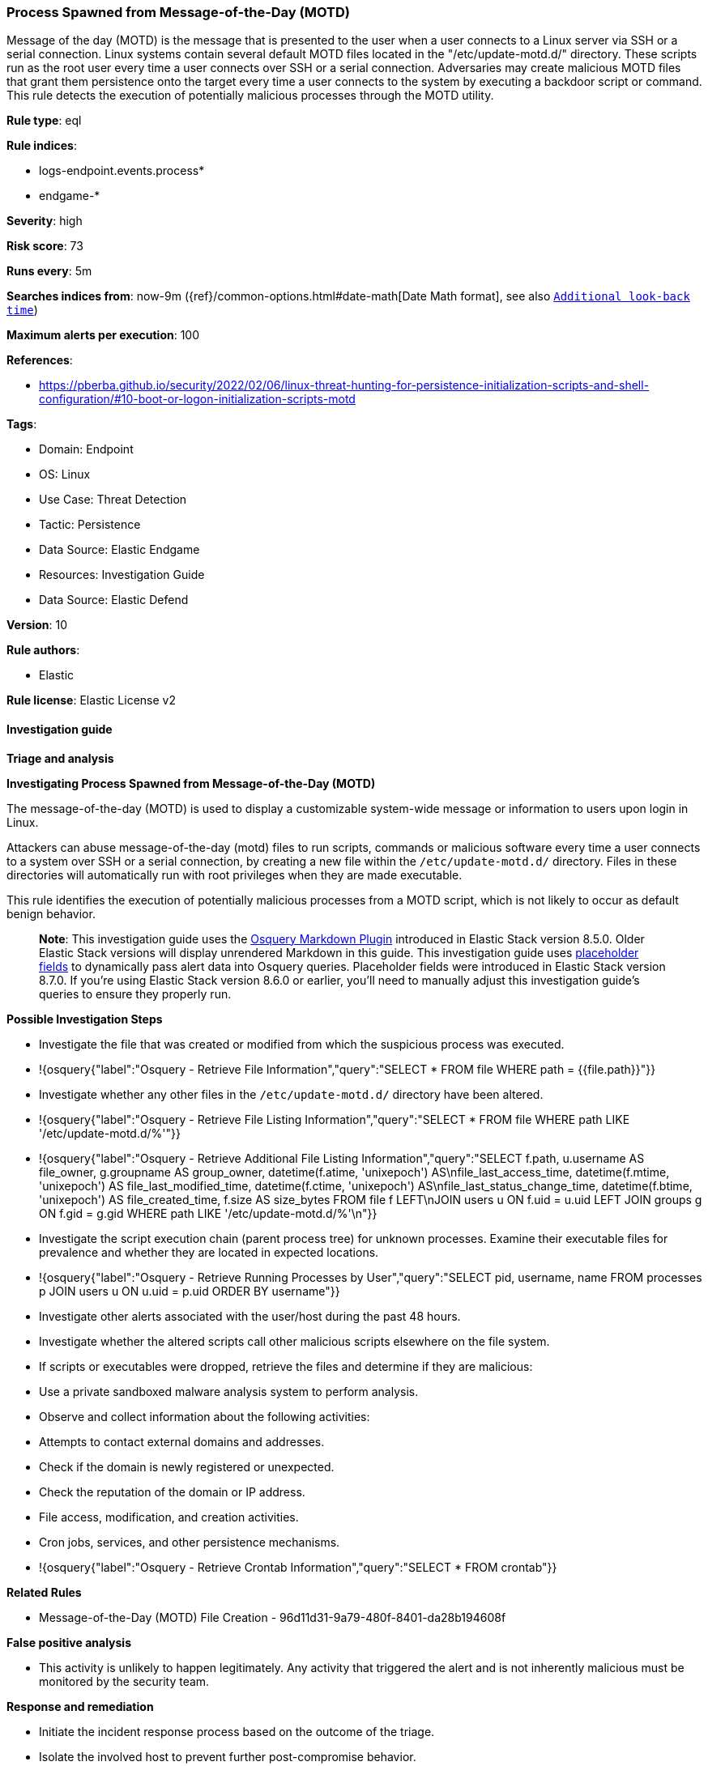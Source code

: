 [[prebuilt-rule-8-13-9-process-spawned-from-message-of-the-day-motd]]
=== Process Spawned from Message-of-the-Day (MOTD)

Message of the day (MOTD) is the message that is presented to the user when a user connects to a Linux server via SSH or a serial connection. Linux systems contain several default MOTD files located in the "/etc/update-motd.d/" directory. These scripts run as the root user every time a user connects over SSH or a serial connection. Adversaries may create malicious MOTD files that grant them persistence onto the target every time a user connects to the system by executing a backdoor script or command. This rule detects the execution of potentially malicious processes through the MOTD utility.

*Rule type*: eql

*Rule indices*: 

* logs-endpoint.events.process*
* endgame-*

*Severity*: high

*Risk score*: 73

*Runs every*: 5m

*Searches indices from*: now-9m ({ref}/common-options.html#date-math[Date Math format], see also <<rule-schedule, `Additional look-back time`>>)

*Maximum alerts per execution*: 100

*References*: 

* https://pberba.github.io/security/2022/02/06/linux-threat-hunting-for-persistence-initialization-scripts-and-shell-configuration/#10-boot-or-logon-initialization-scripts-motd

*Tags*: 

* Domain: Endpoint
* OS: Linux
* Use Case: Threat Detection
* Tactic: Persistence
* Data Source: Elastic Endgame
* Resources: Investigation Guide
* Data Source: Elastic Defend

*Version*: 10

*Rule authors*: 

* Elastic

*Rule license*: Elastic License v2


==== Investigation guide



*Triage and analysis*



*Investigating Process Spawned from Message-of-the-Day (MOTD)*


The message-of-the-day (MOTD) is used to display a customizable system-wide message or information to users upon login in Linux.

Attackers can abuse message-of-the-day (motd) files to run scripts, commands or malicious software every time a user connects to a system over SSH or a serial connection, by creating a new file within the `/etc/update-motd.d/` directory. Files in these directories will automatically run with root privileges when they are made executable.

This rule identifies the execution of potentially malicious processes from a MOTD script, which is not likely to occur as default benign behavior. 

> **Note**:
> This investigation guide uses the https://www.elastic.co/guide/en/security/master/invest-guide-run-osquery.html[Osquery Markdown Plugin] introduced in Elastic Stack version 8.5.0. Older Elastic Stack versions will display unrendered Markdown in this guide.
> This investigation guide uses https://www.elastic.co/guide/en/security/current/osquery-placeholder-fields.html[placeholder fields] to dynamically pass alert data into Osquery queries. Placeholder fields were introduced in Elastic Stack version 8.7.0. If you're using Elastic Stack version 8.6.0 or earlier, you'll need to manually adjust this investigation guide's queries to ensure they properly run.


*Possible Investigation Steps*


- Investigate the file that was created or modified from which the suspicious process was executed.
  - !{osquery{"label":"Osquery - Retrieve File Information","query":"SELECT * FROM file WHERE path = {{file.path}}"}}
- Investigate whether any other files in the `/etc/update-motd.d/` directory have been altered.
  - !{osquery{"label":"Osquery - Retrieve File Listing Information","query":"SELECT * FROM file WHERE path LIKE '/etc/update-motd.d/%'"}}
  - !{osquery{"label":"Osquery - Retrieve Additional File Listing Information","query":"SELECT f.path, u.username AS file_owner, g.groupname AS group_owner, datetime(f.atime, 'unixepoch') AS\nfile_last_access_time, datetime(f.mtime, 'unixepoch') AS file_last_modified_time, datetime(f.ctime, 'unixepoch') AS\nfile_last_status_change_time, datetime(f.btime, 'unixepoch') AS file_created_time, f.size AS size_bytes FROM file f LEFT\nJOIN users u ON f.uid = u.uid LEFT JOIN groups g ON f.gid = g.gid WHERE path LIKE '/etc/update-motd.d/%'\n"}}
- Investigate the script execution chain (parent process tree) for unknown processes. Examine their executable files for prevalence and whether they are located in expected locations.
  - !{osquery{"label":"Osquery - Retrieve Running Processes by User","query":"SELECT pid, username, name FROM processes p JOIN users u ON u.uid = p.uid ORDER BY username"}}
- Investigate other alerts associated with the user/host during the past 48 hours.
- Investigate whether the altered scripts call other malicious scripts elsewhere on the file system. 
  - If scripts or executables were dropped, retrieve the files and determine if they are malicious:
    - Use a private sandboxed malware analysis system to perform analysis.
      - Observe and collect information about the following activities:
        - Attempts to contact external domains and addresses.
          - Check if the domain is newly registered or unexpected.
          - Check the reputation of the domain or IP address.
        - File access, modification, and creation activities.
        - Cron jobs, services, and other persistence mechanisms.
            - !{osquery{"label":"Osquery - Retrieve Crontab Information","query":"SELECT * FROM crontab"}}


*Related Rules*


- Message-of-the-Day (MOTD) File Creation - 96d11d31-9a79-480f-8401-da28b194608f


*False positive analysis*


- This activity is unlikely to happen legitimately. Any activity that triggered the alert and is not inherently malicious must be monitored by the security team.


*Response and remediation*


- Initiate the incident response process based on the outcome of the triage.
- Isolate the involved host to prevent further post-compromise behavior.
- If the triage identified malware, search the environment for additional compromised hosts.
  - Implement temporary network rules, procedures, and segmentation to contain the malware.
  - Stop suspicious processes.
  - Immediately block the identified indicators of compromise (IoCs).
  - Inspect the affected systems for additional malware backdoors like reverse shells, reverse proxies, or droppers that attackers could use to reinfect the system.
- Investigate credential exposure on systems compromised or used by the attacker to ensure all compromised accounts are identified. Reset passwords for these accounts and other potentially compromised credentials, such as email, business systems, and web services.
- Delete the MOTD files or restore them to the original configuration.
- Run a full antimalware scan. This may reveal additional artifacts left in the system, persistence mechanisms, and malware components.
- Determine the initial vector abused by the attacker and take action to prevent reinfection through the same vector.
- Leverage the incident response data and logging to improve the mean time to detect (MTTD) and the mean time to respond (MTTR).


==== Setup



*Setup*


This rule requires data coming in from Elastic Defend.


*Elastic Defend Integration Setup*

Elastic Defend is integrated into the Elastic Agent using Fleet. Upon configuration, the integration allows the Elastic Agent to monitor events on your host and send data to the Elastic Security app.


*Prerequisite Requirements:*

- Fleet is required for Elastic Defend.
- To configure Fleet Server refer to the https://www.elastic.co/guide/en/fleet/current/fleet-server.html[documentation].


*The following steps should be executed in order to add the Elastic Defend integration on a Linux System:*

- Go to the Kibana home page and click "Add integrations".
- In the query bar, search for "Elastic Defend" and select the integration to see more details about it.
- Click "Add Elastic Defend".
- Configure the integration name and optionally add a description.
- Select the type of environment you want to protect, either "Traditional Endpoints" or "Cloud Workloads".
- Select a configuration preset. Each preset comes with different default settings for Elastic Agent, you can further customize these later by configuring the Elastic Defend integration policy. https://www.elastic.co/guide/en/security/current/configure-endpoint-integration-policy.html[Helper guide].
- We suggest selecting "Complete EDR (Endpoint Detection and Response)" as a configuration setting, that provides "All events; all preventions"
- Enter a name for the agent policy in "New agent policy name". If other agent policies already exist, you can click the "Existing hosts" tab and select an existing policy instead.
For more details on Elastic Agent configuration settings, refer to the https://www.elastic.co/guide/en/fleet/8.10/agent-policy.html[helper guide].
- Click "Save and Continue".
- To complete the integration, select "Add Elastic Agent to your hosts" and continue to the next section to install the Elastic Agent on your hosts.
For more details on Elastic Defend refer to the https://www.elastic.co/guide/en/security/current/install-endpoint.html[helper guide].


==== Rule query


[source, js]
----------------------------------
process where event.type == "start" and host.os.type == "linux" and event.action : ("exec", "exec_event") and
  process.parent.executable : "/etc/update-motd.d/*" and (
  (process.name in ("bash", "dash", "sh", "tcsh", "csh", "zsh", "ksh", "fish") and (
    (process.args : ("-i", "-l")) or (process.parent.name == "socat" and process.parent.args : "*exec*"))) or
  (process.name : ("nc", "ncat", "netcat", "nc.openbsd") and process.args_count >= 3 and 
    not process.args : ("-*z*", "-*l*")) or
  (process.name : "python*" and process.args : "-c" and process.args : (
     "*import*pty*spawn*", "*import*subprocess*call*"
  )) or
  (process.name : "perl*" and process.args : "-e" and process.args : "*socket*" and process.args : (
     "*exec*", "*system*"
  )) or
  (process.name : "ruby*" and process.args : ("-e", "-rsocket") and process.args : (
     "*TCPSocket.new*", "*TCPSocket.open*"
  )) or
  (process.name : "lua*" and process.args : "-e" and process.args : "*socket.tcp*" and process.args : (
     "*io.popen*", "*os.execute*"
  )) or
  (process.name : "php*" and process.args : "-r" and process.args : "*fsockopen*" and process.args : "*/bin/*sh*") or 
  (process.name : ("awk", "gawk", "mawk", "nawk") and process.args : "*/inet/tcp/*") or 
  (process.name in ("openssl", "telnet")) or
  (process.args : (
    "./*", "/boot/*", "/dev/shm/*", "/etc/cron.*/*", "/etc/init.d/*", "/etc/update-motd.d/*", "/run/*", "/srv/*",
    "/tmp/*", "/var/tmp/*", "/var/log/*", "/opt/*"
    ) and process.args_count == 1
  )
) and 
not (
  process.parent.args == "--force" or
  process.args in ("/usr/games/lolcat", "/usr/bin/screenfetch") or
  process.parent.name == "system-crash-notification"
)

----------------------------------

*Framework*: MITRE ATT&CK^TM^

* Tactic:
** Name: Persistence
** ID: TA0003
** Reference URL: https://attack.mitre.org/tactics/TA0003/
* Technique:
** Name: Boot or Logon Initialization Scripts
** ID: T1037
** Reference URL: https://attack.mitre.org/techniques/T1037/
